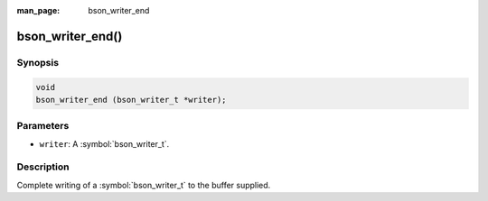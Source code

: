 :man_page: bson_writer_end

bson_writer_end()
=================

Synopsis
--------

.. code-block:: c

  void
  bson_writer_end (bson_writer_t *writer);

Parameters
----------

* ``writer``: A :symbol:`bson_writer_t`.

Description
-----------

Complete writing of a :symbol:`bson_writer_t` to the buffer supplied.

